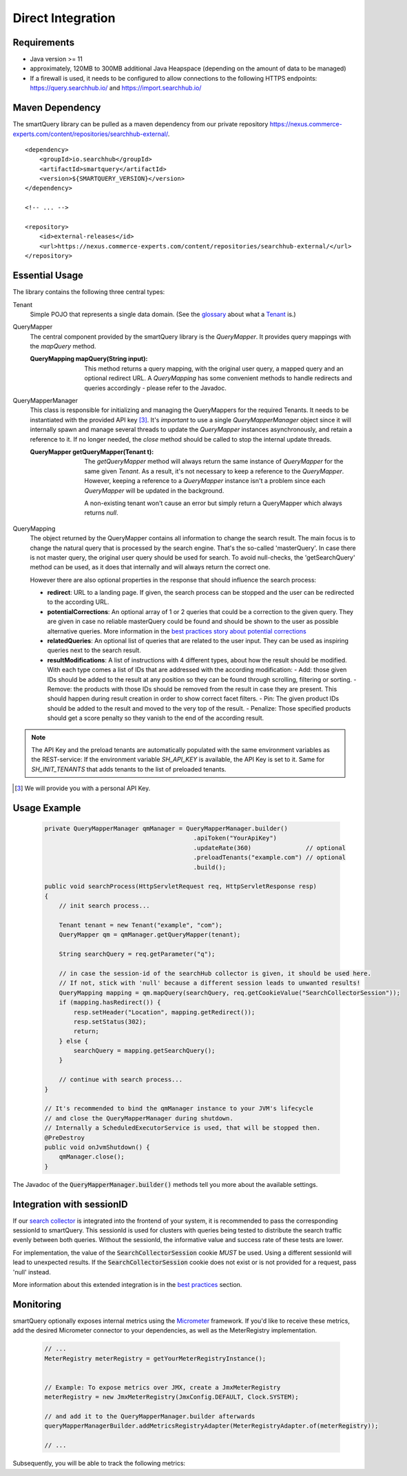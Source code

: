 Direct Integration
==================

Requirements
------------

- Java version >= 11
- approximately, 120MB to 300MB additional Java Heapspace (depending on the amount of data to be managed)
- If a firewall is used, it needs to be configured to allow connections to the following HTTPS endpoints: https://query.searchhub.io/ and https://import.searchhub.io/

Maven Dependency
----------------

The smartQuery library can be pulled as a maven dependency from our private repository https://nexus.commerce-experts.com/content/repositories/searchhub-external/.

::

    <dependency>
        <groupId>io.searchhub</groupId>
        <artifactId>smartquery</artifactId>
        <version>${SMARTQUERY_VERSION}</version>
    </dependency>

    <!-- ... -->

    <repository>
        <id>external-releases</id>
        <url>https://nexus.commerce-experts.com/content/repositories/searchhub-external/</url>
    </repository>



Essential Usage
---------------

The library contains the following three central types:

Tenant
  Simple POJO that represents a single data domain. (See the `glossary`_ about what a `Tenant`_ is.)

QueryMapper
  The central component provided by the smartQuery library is the `QueryMapper`. It provides query mappings with the `mapQuery` method.

  :QueryMapping mapQuery(String input):

    This method returns a query mapping, with the original user query, a mapped query and an optional redirect URL. A `QueryMapping` has some convenient methods to handle redirects and queries accordingly - please refer to the Javadoc.

QueryMapperManager
  This class is responsible for initializing and managing the QueryMappers for the required Tenants. It needs to be instantiated with the provided API key [3]_. 
  It's *important* to use a single `QueryMapperManager` object since it will internally spawn and manage several threads to update the `QueryMapper` instances asynchronously, and retain a reference to it. 
  If no longer needed, the `close` method should be called to stop the internal update threads.

  :QueryMapper getQueryMapper(Tenant t):

    The `getQueryMapper` method will always return the same instance of `QueryMapper` for the same given `Tenant`. As a result, it's not necessary to keep a reference to the `QueryMapper`. However, keeping a reference to a `QueryMapper` instance isn't a problem since each `QueryMapper` will be updated in the background.

    A non-existing tenant won't cause an error but simply return a QueryMapper which always returns `null`.

QueryMapping
  The object returned by the QueryMapper contains all information to change the search result. The main focus is to change the natural query that is processed by the search engine.
  That's the so-called 'masterQuery'. In case there is not master query, the original user query should be used for search. To avoid null-checks, the 'getSearchQuery' method can
  be used, as it does that internally and will always return the correct one.

  However there are also optional properties in the response that should influence the search process:

  - **redirect**: URL to a landing page. If given, the search process can be stopped and the user can be redirected to the according URL.
  - **potentialCorrections**: An optional array of 1 or 2 queries that could be a correction to the given query. They are given in case no reliable masterQuery could be found
    and should be shown to the user as possible alternative queries. More information in the `best practices story about potential corrections`_
  - **relatedQueries**: An optional list of queries that are related to the user input. They can be used as inspiring queries next to the search result.
  - **resultModifications**: A list of instructions with 4 different types, about how the result should be modified. With each type comes a list of IDs that are addressed with the
    according modification:
    - Add: those given IDs should be added to the result at any position so they can be found through scrolling, filtering or sorting.
    - Remove: the products with those IDs should be removed from the result in case they are present. This should happen during result creation in order to show correct facet filters.
    - Pin: The given product IDs should be added to the result and moved to the very top of the result.
    - Penalize: Those specified products should get a score penalty so they vanish to the end of the according result.

.. note::
    The API Key and the preload tenants are automatically populated with the same environment variables as the REST-service:
    If the environment variable `SH_API_KEY` is available, the API Key is set to it. Same for `SH_INIT_TENANTS` that adds tenants to the list of preloaded tenants.

.. [3] We will provide you with a personal API Key.




Usage Example
-------------

  .. code-block:: java

    private QueryMapperManager qmManager = QueryMapperManager.builder()
                                             .apiToken("YourApiKey")
                                             .updateRate(360)               // optional
                                             .preloadTenants("example.com") // optional
                                             .build();

    public void searchProcess(HttpServletRequest req, HttpServletResponse resp)
    {
        // init search process...

        Tenant tenant = new Tenant("example", "com");
        QueryMapper qm = qmManager.getQueryMapper(tenant);
        
        String searchQuery = req.getParameter("q");
        
        // in case the session-id of the searchHub collector is given, it should be used here. 
        // If not, stick with 'null' because a different session leads to unwanted results!
        QueryMapping mapping = qm.mapQuery(searchQuery, req.getCookieValue("SearchCollectorSession"));
        if (mapping.hasRedirect()) {
            resp.setHeader("Location", mapping.getRedirect());
            resp.setStatus(302);
            return;
        } else {
            searchQuery = mapping.getSearchQuery();
        }
        
        // continue with search process...
    }
    
    // It's recommended to bind the qmManager instance to your JVM's lifecycle
    // and close the QueryMapperManager during shutdown.
    // Internally a ScheduledExecutorService is used, that will be stopped then.
    @PreDestroy
    public void onJvmShutdown() {
        qmManager.close();
    }

The Javadoc of the :code:`QueryMapperManager.builder()` methods tell you more about the available settings.


Integration with sessionID
--------------------------

If our `search collector`_ is integrated into the frontend of your system, it is recommended to pass the corresponding sessionId to smartQuery.
This sessionId is used for clusters with queries being tested to distribute the search traffic evenly between both queries.
Without the sessionId, the informative value and success rate of these tests are lower.

For implementation, the value of the :code:`SearchCollectorSession` cookie *MUST* be used. Using a different sessionId will lead to unexpected results.
If the :code:`SearchCollectorSession` cookie does not exist or is not provided for a request, pass 'null' instead.

More information about this extended integration is in the `best practices`_ section.



Monitoring
----------

smartQuery optionally exposes internal metrics using the `Micrometer`_ framework. If you'd like to receive these metrics, add the desired Micrometer connector to your dependencies, as well as the MeterRegistry implementation.

  .. code-block:: java

    // ...
    MeterRegistry meterRegistry = getYourMeterRegistryInstance();
    

    // Example: To expose metrics over JMX, create a JmxMeterRegistry 
    meterRegistry = new JmxMeterRegistry(JmxConfig.DEFAULT, Clock.SYSTEM);

    // and add it to the QueryMapperManager.builder afterwards
    queryMapperManagerBuilder.addMetricsRegistryAdapter(MeterRegistryAdapter.of(meterRegistry));

    // ...


Subsequently, you will be able to track the following metrics:

.. glossary::

    smartquery.statsCollector.queue.size
        The current number of items inside the transmission queue of the stats-collector.
        Since the queue size is limited to 500 entries per default, a higher value should never appear. Hitting this limit is an indicator of a broken connection to the stats API.

    smartquery.statsCollector.bulk.size.count
    smartquery.statsCollector.bulk.size.sum
    smartquery.statsCollector.bulk.size.max
        The stats-collector's bulk size metrics describe how large the bulks are that were sent to the searchHub stats API. 
        With :literal:`sum/count` the average size can be calculated. Max is the biggest bulk since the application started.

    smartquery.statsCollector.fail.count.total
        The total amount of failed transmissions, that were reported to the stats API.

    smartquery.update.fail.count
        The number of successive failed mapping update attempts for a certain tenant. If an update succeeds, this value will be reset to "0".
        If this value reaches "5", that update process will be stopped and only started again if mappings for the respective tenant are requested once more.
        This metric is tagged with the appropriate `tenant_name` and `tenant_channel`.

    smartquery.update.success.count.total
        The total number of successful data updates per tenant.
        This metric is tagged with the respective `tenant_name` and `tenant_channel`.

    smartquery.mappings.size
        The current number of raw mapping pairs per tenant.
        This metric is tagged with the respective `tenant_name` and `tenant_channel`.
        
    smartquery.mappings.age.seconds
        Time passed since the last successful mapping update.
        This metric is tagged with the respective `tenant_name` and `tenant_channel`.


.. _Ingestion: ingestion.html
.. _glossary: ../glossary.html
.. _tenant: ../glossary.html#tenant
.. _Micrometer: https://micrometer.io/docs
.. _search collector: search-collector.html
.. _best practices: best-practices.html
.. _best practices story about potential corrections : best-practices.html#potential-correction-alternatives
